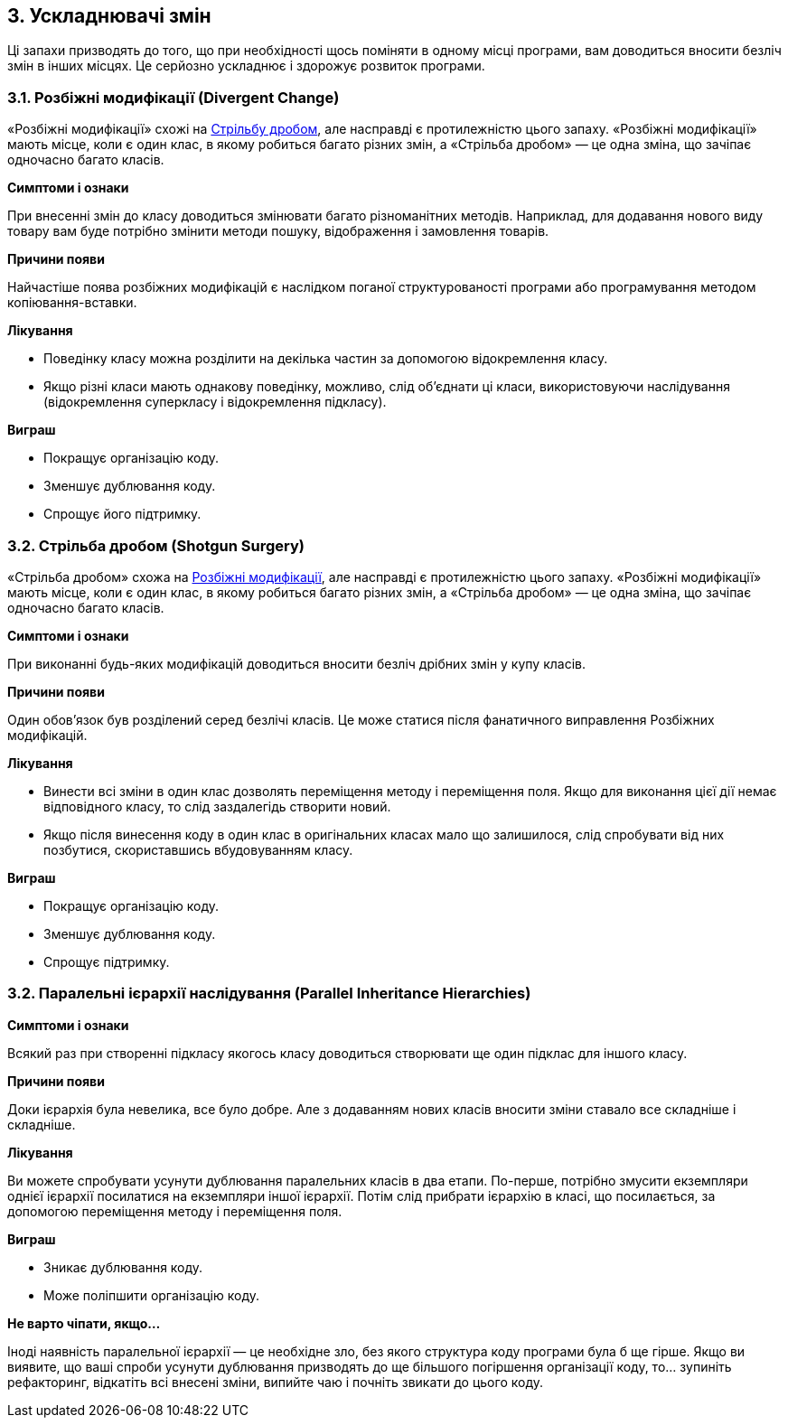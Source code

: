 == 3. Ускладнювачі змін

Ці запахи призводять до того, що при необхідності щось поміняти в одному місці програми, вам доводиться вносити безліч змін в інших місцях. Це серйозно ускладнює і здорожує розвиток програми.

[#_divergent_change_heading]
=== 3.1. Розбіжні модифікації (Divergent Change)

«Розбіжні модифікації» схожі на <<#_shotgun_surgery_heading,Стрільбу дробом>>, але насправді є протилежністю цього запаху. «Розбіжні модифікації» мають місце, коли є один клас, в якому робиться багато різних змін, а «Стрільба дробом» — це одна зміна, що зачіпає одночасно багато класів.

*Симптоми і ознаки*

При внесенні змін до класу доводиться змінювати багато різноманітних методів. Наприклад, для додавання нового виду товару вам буде потрібно змінити методи пошуку, відображення і замовлення товарів.


*Причини появи*

Найчастіше поява розбіжних модифікацій є наслідком поганої структурованості програми або програмування методом копіювання-вставки.

*Лікування*

* Поведінку класу можна розділити на декілька частин за допомогою відокремлення класу.
* Якщо різні класи мають однакову поведінку, можливо, слід об’єднати ці класи, використовуючи наслідування (відокремлення суперкласу і відокремлення підкласу).


*Виграш*

* Покращує організацію коду.
* Зменшує дублювання коду.
* Спрощує його підтримку.

[#_shotgun_surgery_heading]
=== 3.2. Стрільба дробом (Shotgun Surgery)

«Стрільба дробом» схожа на <<#_divergent_change_heading,Розбіжні модифікації>>, але насправді є протилежністю цього запаху. «Розбіжні модифікації» мають місце, коли є один клас, в якому робиться багато різних змін, а «Стрільба дробом» — це одна зміна, що зачіпає одночасно багато класів.

*Симптоми і ознаки*

При виконанні будь-яких модифікацій доводиться вносити безліч дрібних змін у купу класів.

*Причини появи*

Один обов’язок був розділений серед безлічі класів. Це може статися після фанатичного виправлення Розбіжних модифікацій.

*Лікування*

* Винести всі зміни в один клас дозволять переміщення методу і переміщення поля. Якщо для виконання цієї дії немає відповідного класу, то слід заздалегідь створити новий.
* Якщо після винесення коду в один клас в оригінальних класах мало що залишилося, слід спробувати від них позбутися, скориставшись вбудовуванням класу.


*Виграш*

* Покращує організацію коду.
* Зменшує дублювання коду.
* Спрощує підтримку.

=== 3.2. Паралельні ієрархії наслідування (Parallel Inheritance Hierarchies)

*Симптоми і ознаки*

Всякий раз при створенні підкласу якогось класу доводиться створювати ще один підклас для іншого класу.

*Причини появи*

Доки ієрархія була невелика, все було добре. Але з додаванням нових класів вносити зміни ставало все складніше і складніше.

*Лікування*

Ви можете спробувати усунути дублювання паралельних класів в два етапи. По-перше, потрібно змусити екземпляри однієї ієрархії посилатися на екземпляри іншої ієрархії. Потім слід прибрати ієрархію в класі, що посилається, за допомогою переміщення методу і переміщення поля.

*Виграш*

* Зникає дублювання коду.
* Може поліпшити організацію коду.

*Не варто чіпати, якщо...*

Іноді наявність паралельної ієрархії — це необхідне зло, без якого структура коду програми була б ще гірше. Якщо ви виявите, що ваші спроби усунути дублювання призводять до ще більшого погіршення організації коду, то... зупиніть рефакторинг, відкатіть всі внесені зміни, випийте чаю і почніть звикати до цього коду.